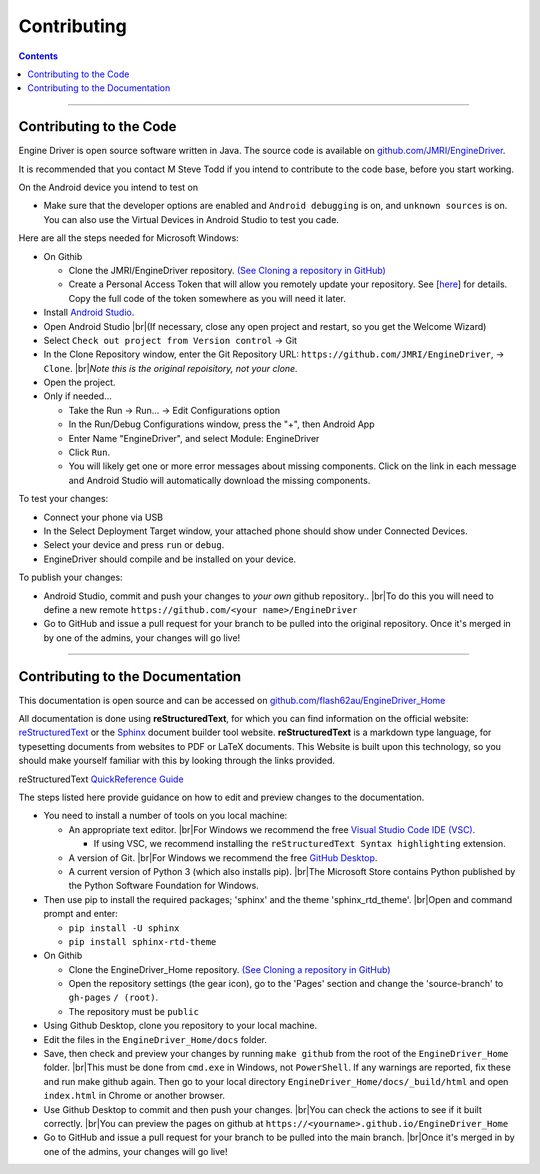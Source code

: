 *******************************************
Contributing
*******************************************

.. meta::
   :description: JMRI Engine Driver Throttle
   :keywords: Engine Driver EngineDriver JMRI manual help contributing

.. |br| raw:: html

   <br />

.. contents::

----

------------------------
Contributing to the Code
------------------------

Engine Driver is open source software written in Java. The source code is available on `github.com/JMRI/EngineDriver <https://github.com/JMRI/EngineDriver>`_.

It is recommended that you contact M Steve Todd if you intend to contribute to the code base, before you start working.

On the Android device you intend to test on

* Make sure that the developer options are enabled and ``Android debugging`` is on, and ``unknown sources`` is on.  You can also use the Virtual Devices in Android Studio to test you cade.

Here are all the steps needed for Microsoft Windows:

* On Githib
  
  * Clone the JMRI/EngineDriver repository. `(See Cloning a repository in GitHub) <https://help.github.com/en/github/creating-cloning-and-archiving-repositories/cloning-a-repository>`_ 
  * Create a Personal Access Token that will allow you remotely update your repository.  See \[`here <https://docs.github.com/en/authentication/keeping-your-account-and-data-secure/creating-a-personal-access-token>`_\] for details.   Copy the full code of the token somewhere as you will need it later.

* Install `Android Studio <https://developer.android.com/studio>`_.
* Open Android Studio |br|\ (If necessary, close any open project and restart, so you get the Welcome Wizard)
* Select ``Check out project from Version control`` -> Git
* In the Clone Repository window, enter the Git Repository URL: ``https://github.com/JMRI/EngineDriver``, -> ``Clone``.  |br|\ *Note this is the original repoisitory, not your clone.*
* Open the project. 
* Only if needed...

  * Take the Run -> Run... -> Edit Configurations option
  * In the Run/Debug Configurations window, press the "+", then Android App
  * Enter Name "EngineDriver", and select Module: EngineDriver
  * Click ``Run``.
  * You will likely get one or more error messages about missing components. Click on the link in each message and Android Studio will automatically download the missing components.

To test your changes:

* Connect your phone via USB
* In the Select Deployment Target window, your attached phone should show under Connected Devices.
* Select your device and press ``run`` or ``debug``.
* EngineDriver should compile and be installed on your device.

To publish your changes:

* Android Studio, commit and push your changes to *your own* github repository.. |br|\ To do this you will need to define a new remote ``https://github.com/<your name>/EngineDriver``
* Go to GitHub and issue a pull request for your branch to be pulled into the original repository. Once it's merged in by one of the admins, your changes will go live!

----

---------------------------------
Contributing to the Documentation
---------------------------------

This documentation is open source and can be accessed on `github.com/flash62au/EngineDriver_Home <https://github.com/flash62au/EngineDriver_Home>`_

All documentation is done using **reStructuredText**, for which you can find information on the official website: `reStructuredText <https://docutils.sourceforge.io/rst.html>`_
or the `Sphinx <https://www.sphinx-doc.org/en/master/usage/restructuredtext/basics.html>`_ document builder tool website.
**reStructuredText** is a markdown type language, for typesetting documents from websites to PDF or LaTeX documents. 
This Website is built upon this technology, so you should make yourself familiar with this by looking through the links provided.

reStructuredText `QuickReference Guide <https://docutils.sourceforge.io/docs/user/rst/quickref.html>`_ 

The steps listed here provide guidance on how to edit and preview changes to the documentation.

* You need to install a number of tools on you local machine:
 
  * An appropriate text editor. |br|\ For Windows we recommend the free `Visual Studio Code IDE (VSC) <https://code.visualstudio.com/>`_. 

    * If using VSC, we recommend installing the ``reStructuredText Syntax highlighting`` extension.

  * A version of Git. |br|\ For Windows we recommend the free `GitHub Desktop <https://desktop.github.com/>`_.
  * A current version of Python 3 (which also installs pip). |br|\ The Microsoft Store contains Python published by the Python Software Foundation for Windows. 

* Then use pip to install the required packages; 'sphinx' and the theme 'sphinx_rtd_theme'.  |br|\ Open and command prompt and enter: 
  
  * ``pip install -U sphinx``
  * ``pip install sphinx-rtd-theme``
  
* On Githib

  * Clone the EngineDriver_Home repository. `(See Cloning a repository in GitHub) <https://help.github.com/en/github/creating-cloning-and-archiving-repositories/cloning-a-repository>`_ 
  * Open the repository settings (the gear icon), go to the 'Pages' section and change the 'source-branch' to ``gh-pages`` ``/ (root)``.
  * The repository must be ``public``

* Using Github Desktop, clone you repository to your local machine.
* Edit the files in the ``EngineDriver_Home/docs`` folder. 
* Save, then check and preview your changes by running ``make github`` from the root of the ``EngineDriver_Home`` folder. |br|\ This must be done from ``cmd.exe`` in Windows, not ``PowerShell``. If any warnings are reported, fix these and run make github again. Then go to your local directory ``EngineDriver_Home/docs/_build/html`` and open ``index.html`` in Chrome or another browser.  
* Use Github Desktop to commit and then push your changes. |br|\ You can check the actions to see if it built correctly. |br|\ You can preview the pages on github at ``https://<yourname>.github.io/EngineDriver_Home``
* Go to GitHub and issue a pull request for your branch to be pulled into the main branch. |br|\ Once it's merged in by one of the admins, your changes will go live!
